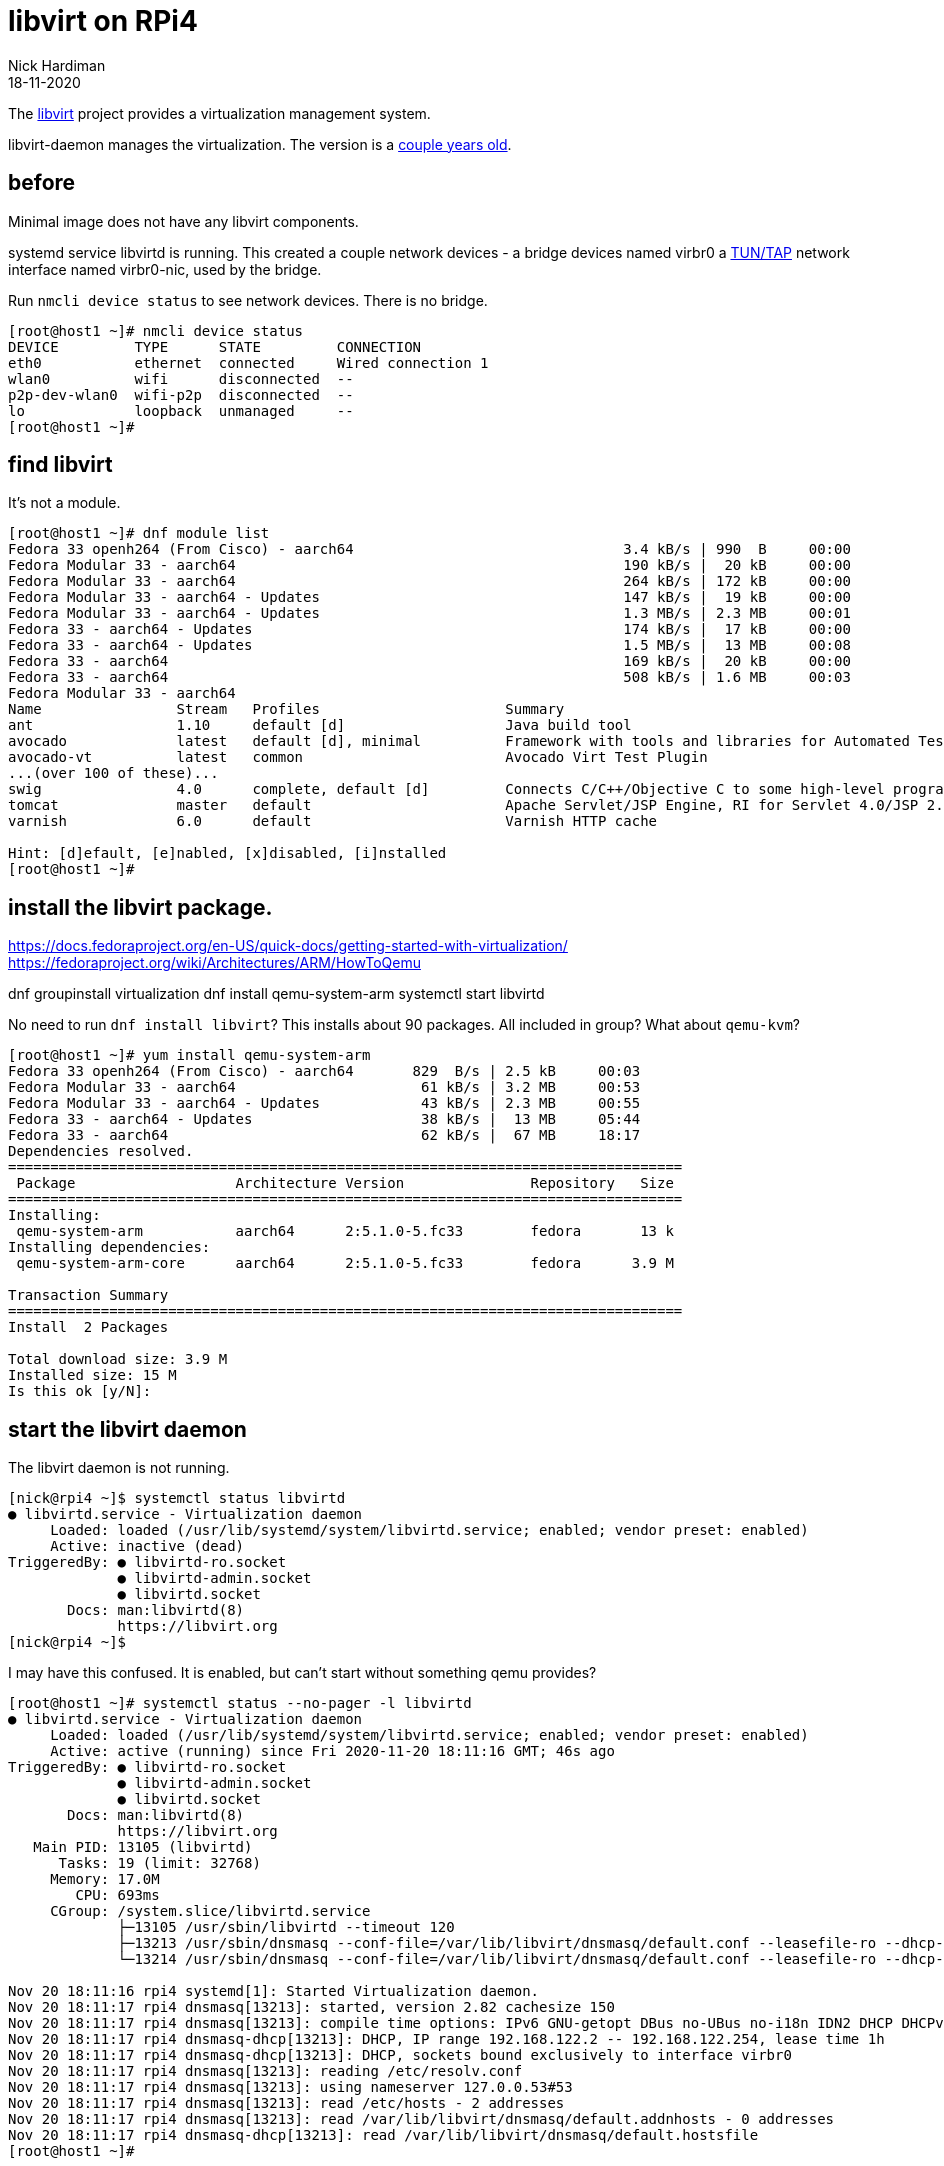 = libvirt on RPi4
Nick Hardiman 
:source-highlighter: highlight.js
:revdate: 18-11-2020


The https://libvirt.org/[libvirt] project provides a virtualization management system. 




libvirt-daemon manages the virtualization. 
The version is a https://libvirt.org/news.html[couple years old]. 


== before 

Minimal image does not have any libvirt components.

systemd service libvirtd is running. 
This created a couple network devices - 
a bridge devices named virbr0 
a https://en.wikipedia.org/wiki/TUN/TAP[TUN/TAP] network interface named virbr0-nic, 
used by the bridge. 

Run ``nmcli device status`` to see network devices.
There is no bridge.  

[source,shell]
----
[root@host1 ~]# nmcli device status
DEVICE         TYPE      STATE         CONNECTION         
eth0           ethernet  connected     Wired connection 1 
wlan0          wifi      disconnected  --                 
p2p-dev-wlan0  wifi-p2p  disconnected  --                 
lo             loopback  unmanaged     --                 
[root@host1 ~]# 
----


== find libvirt  

It's not a module. 

[source,shell]
----
[root@host1 ~]# dnf module list
Fedora 33 openh264 (From Cisco) - aarch64                                3.4 kB/s | 990  B     00:00    
Fedora Modular 33 - aarch64                                              190 kB/s |  20 kB     00:00    
Fedora Modular 33 - aarch64                                              264 kB/s | 172 kB     00:00    
Fedora Modular 33 - aarch64 - Updates                                    147 kB/s |  19 kB     00:00    
Fedora Modular 33 - aarch64 - Updates                                    1.3 MB/s | 2.3 MB     00:01    
Fedora 33 - aarch64 - Updates                                            174 kB/s |  17 kB     00:00    
Fedora 33 - aarch64 - Updates                                            1.5 MB/s |  13 MB     00:08    
Fedora 33 - aarch64                                                      169 kB/s |  20 kB     00:00    
Fedora 33 - aarch64                                                      508 kB/s | 1.6 MB     00:03    
Fedora Modular 33 - aarch64
Name                Stream   Profiles                      Summary                                                                  
ant                 1.10     default [d]                   Java build tool                                                          
avocado             latest   default [d], minimal          Framework with tools and libraries for Automated Testing                 
avocado-vt          latest   common                        Avocado Virt Test Plugin                                                 
...(over 100 of these)...
swig                4.0      complete, default [d]         Connects C/C++/Objective C to some high-level programming languages      
tomcat              master   default                       Apache Servlet/JSP Engine, RI for Servlet 4.0/JSP 2.3 API                
varnish             6.0      default                       Varnish HTTP cache                                                       

Hint: [d]efault, [e]nabled, [x]disabled, [i]nstalled
[root@host1 ~]# 
----


== install the libvirt package. 

https://docs.fedoraproject.org/en-US/quick-docs/getting-started-with-virtualization/
https://fedoraproject.org/wiki/Architectures/ARM/HowToQemu

dnf groupinstall virtualization
dnf install qemu-system-arm
systemctl start libvirtd 

No need to run ``dnf install libvirt``? 
This installs about 90 packages. 
All included in group? 
What about ``qemu-kvm``?


[source,shell]
----
[root@host1 ~]# yum install qemu-system-arm
Fedora 33 openh264 (From Cisco) - aarch64       829  B/s | 2.5 kB     00:03    
Fedora Modular 33 - aarch64                      61 kB/s | 3.2 MB     00:53    
Fedora Modular 33 - aarch64 - Updates            43 kB/s | 2.3 MB     00:55    
Fedora 33 - aarch64 - Updates                    38 kB/s |  13 MB     05:44    
Fedora 33 - aarch64                              62 kB/s |  67 MB     18:17    
Dependencies resolved.
================================================================================
 Package                   Architecture Version               Repository   Size
================================================================================
Installing:
 qemu-system-arm           aarch64      2:5.1.0-5.fc33        fedora       13 k
Installing dependencies:
 qemu-system-arm-core      aarch64      2:5.1.0-5.fc33        fedora      3.9 M

Transaction Summary
================================================================================
Install  2 Packages

Total download size: 3.9 M
Installed size: 15 M
Is this ok [y/N]: 
----




== start the libvirt daemon 

The libvirt daemon is not running. 

[source,shell]
----
[nick@rpi4 ~]$ systemctl status libvirtd
● libvirtd.service - Virtualization daemon
     Loaded: loaded (/usr/lib/systemd/system/libvirtd.service; enabled; vendor preset: enabled)
     Active: inactive (dead)
TriggeredBy: ● libvirtd-ro.socket
             ● libvirtd-admin.socket
             ● libvirtd.socket
       Docs: man:libvirtd(8)
             https://libvirt.org
[nick@rpi4 ~]$ 
----


I may have this confused. 
It is enabled, but can't start without something qemu provides? 

[source,shell]
----
[root@host1 ~]# systemctl status --no-pager -l libvirtd 
● libvirtd.service - Virtualization daemon
     Loaded: loaded (/usr/lib/systemd/system/libvirtd.service; enabled; vendor preset: enabled)
     Active: active (running) since Fri 2020-11-20 18:11:16 GMT; 46s ago
TriggeredBy: ● libvirtd-ro.socket
             ● libvirtd-admin.socket
             ● libvirtd.socket
       Docs: man:libvirtd(8)
             https://libvirt.org
   Main PID: 13105 (libvirtd)
      Tasks: 19 (limit: 32768)
     Memory: 17.0M
        CPU: 693ms
     CGroup: /system.slice/libvirtd.service
             ├─13105 /usr/sbin/libvirtd --timeout 120
             ├─13213 /usr/sbin/dnsmasq --conf-file=/var/lib/libvirt/dnsmasq/default.conf --leasefile-ro --dhcp-script=/usr/libexec/libvirt_leaseshelper
             └─13214 /usr/sbin/dnsmasq --conf-file=/var/lib/libvirt/dnsmasq/default.conf --leasefile-ro --dhcp-script=/usr/libexec/libvirt_leaseshelper

Nov 20 18:11:16 rpi4 systemd[1]: Started Virtualization daemon.
Nov 20 18:11:17 rpi4 dnsmasq[13213]: started, version 2.82 cachesize 150
Nov 20 18:11:17 rpi4 dnsmasq[13213]: compile time options: IPv6 GNU-getopt DBus no-UBus no-i18n IDN2 DHCP DHCPv6 no-Lua TFTP no-conntrack ipset auth DNSSEC loop-detect inotify dumpfile
Nov 20 18:11:17 rpi4 dnsmasq-dhcp[13213]: DHCP, IP range 192.168.122.2 -- 192.168.122.254, lease time 1h
Nov 20 18:11:17 rpi4 dnsmasq-dhcp[13213]: DHCP, sockets bound exclusively to interface virbr0
Nov 20 18:11:17 rpi4 dnsmasq[13213]: reading /etc/resolv.conf
Nov 20 18:11:17 rpi4 dnsmasq[13213]: using nameserver 127.0.0.53#53
Nov 20 18:11:17 rpi4 dnsmasq[13213]: read /etc/hosts - 2 addresses
Nov 20 18:11:17 rpi4 dnsmasq[13213]: read /var/lib/libvirt/dnsmasq/default.addnhosts - 0 addresses
Nov 20 18:11:17 rpi4 dnsmasq-dhcp[13213]: read /var/lib/libvirt/dnsmasq/default.hostsfile
[root@host1 ~]# 
----



== check 

The /dev/ directory has a new character device. 
You can tell it's a character device because the long list starts with a "c".

[source,shell]
----
[nick@rpi4 ~]$ ls -l /dev/kvm 
crw-rw-rw-. 1 root kvm 10, 232 Sep 30 01:00 /dev/kvm
[nick@rpi4 ~]$ 
----

An Intel system has a kvm kernel module, but this ARM system doesn't. 

A new interface virbr0 appears in nmcli's list of devices.  
This is a bridge - a kind of internal layer 2 switch that connects virtual machines to the physical network.

systemd service libvirtd is running. 
This created a couple network devices - 
a bridge devices named virbr0 
a https://en.wikipedia.org/wiki/TUN/TAP[TUN/TAP] network interface named virbr0-nic, 
used by the bridge. 
network interface virbr0-nic doesn't handle traffic. 
The only job of this interface is to provide a MAC address that doesn't change. 
https://www.redhat.com/archives/libvirt-users/2012-September/msg00038.html

[source,shell]
----
[nick@rpi4 ~]$ nmcli con show
NAME                UUID                                  TYPE      DEVICE 
Wired connection 1  b8265e30-441b-3ee9-a547-9d675b065fe9  ethernet  eth0   
virbr0              2c3ccfd7-882c-4ddb-84b1-4b594955fb1e  bridge    virbr0 
enp1s0              83d67bc4-4398-454c-8bf8-602edb3bb501  ethernet  --     
[nick@rpi4 ~]$ 
----

